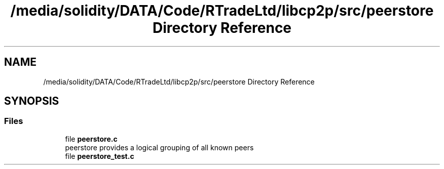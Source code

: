 .TH "/media/solidity/DATA/Code/RTradeLtd/libcp2p/src/peerstore Directory Reference" 3 "Thu Aug 6 2020" "libcp2p" \" -*- nroff -*-
.ad l
.nh
.SH NAME
/media/solidity/DATA/Code/RTradeLtd/libcp2p/src/peerstore Directory Reference
.SH SYNOPSIS
.br
.PP
.SS "Files"

.in +1c
.ti -1c
.RI "file \fBpeerstore\&.c\fP"
.br
.RI "peerstore provides a logical grouping of all known peers "
.ti -1c
.RI "file \fBpeerstore_test\&.c\fP"
.br
.in -1c
